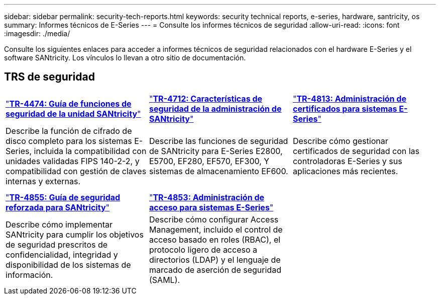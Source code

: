 ---
sidebar: sidebar 
permalink: security-tech-reports.html 
keywords: security technical reports, e-series, hardware, santricity, os 
summary: Informes técnicos de E-Series 
---
= Consulte los informes técnicos de seguridad
:allow-uri-read: 
:icons: font
:imagesdir: ./media/


[role="lead"]
Consulte los siguientes enlaces para acceder a informes técnicos de seguridad relacionados con el hardware E-Series y el software SANtricity. Los vínculos lo llevan a otro sitio de documentación.



== TRS de seguridad

[cols="9,9,9"]
|===


| https://www.netapp.com/pdf.html?item=/media/17162-tr4474pdf.pdf["*TR-4474: Guía de funciones de seguridad de la unidad SANtricity*"] | https://www.netapp.com/pdf.html?item=/media/17079-tr4712pdf.pdf["*TR-4712: Características de seguridad de la administración de SANtricity*"] | https://www.netapp.com/pdf.html?item=/media/17218-tr4813pdf.pdf["*TR-4813: Administración de certificados para sistemas E-Series*"] 


| Describe la función de cifrado de disco completo para los sistemas E-Series, incluida la compatibilidad con unidades validadas FIPS 140-2-2, y compatibilidad con gestión de claves internas y externas. | Describe las funciones de seguridad de SANtricity para E-Series E2800, E5700, EF280, EF570, EF300, Y sistemas de almacenamiento EF600. | Describe cómo gestionar certificados de seguridad con las controladoras E-Series y sus aplicaciones más recientes. 


|  |  |  


|  |  |  


| https://www.netapp.com/pdf.html?item=/media/19422-tr-4855.pdf["*TR-4855: Guía de seguridad reforzada para SANtricity*"] | https://www.netapp.com/media/19404-tr-4853.pdf["*TR-4853: Administración de acceso para sistemas E-Series*"] |  


| Describe cómo implementar SANtricity para cumplir los objetivos de seguridad prescritos de confidencialidad, integridad y disponibilidad de los sistemas de información. | Describe cómo configurar Access Management, incluido el control de acceso basado en roles (RBAC), el protocolo ligero de acceso a directorios (LDAP) y el lenguaje de marcado de aserción de seguridad (SAML). |  
|===